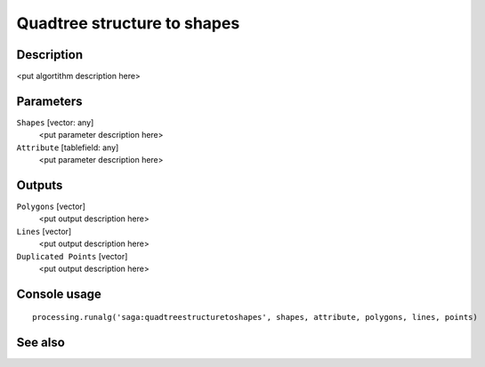 Quadtree structure to shapes
============================

Description
-----------

<put algortithm description here>

Parameters
----------

``Shapes`` [vector: any]
  <put parameter description here>

``Attribute`` [tablefield: any]
  <put parameter description here>

Outputs
-------

``Polygons`` [vector]
  <put output description here>

``Lines`` [vector]
  <put output description here>

``Duplicated Points`` [vector]
  <put output description here>

Console usage
-------------

::

  processing.runalg('saga:quadtreestructuretoshapes', shapes, attribute, polygons, lines, points)

See also
--------

